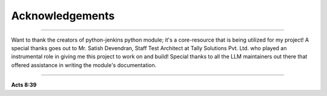 Acknowledgements
===================

----

Want to thank the creators of python-jenkins python module; it's a core-resource that is being utilized for my project!
A special thanks goes out to Mr. Satish Devendran, Staff Test Architect at Tally Solutions Pvt. Ltd. who played an instrumental role in giving me this project to work on and build!
Special thanks to all the LLM maintainers out there that offered assistance in writing the module's documentation.

----

**Acts 8:39**